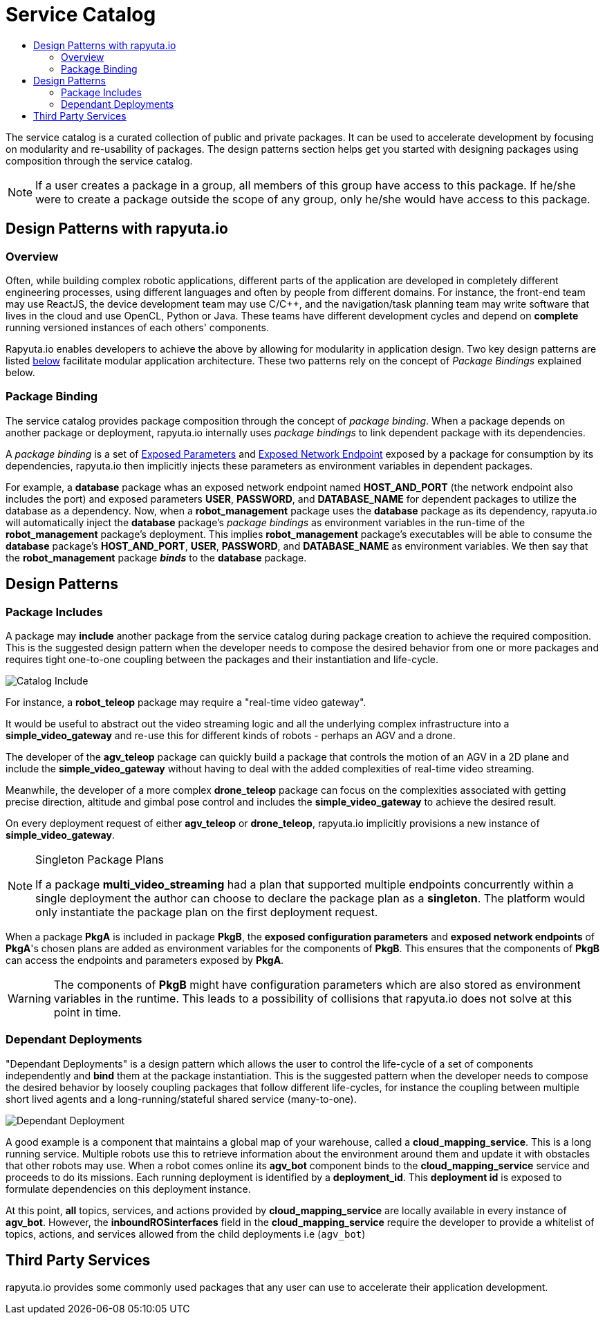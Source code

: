 = Service Catalog
:toc: macro
:toc-title:
:data-uri:
:experimental:
:prewrap!:
:description:
:keywords:

toc::[]

The service catalog is a curated collection of public and private packages. It can be used to accelerate development by
focusing on modularity and re-usability of packages. The design patterns section helps get you started with designing
packages using composition through the service catalog.

[NOTE]
If a user creates a package in a group, all members of this group have access to this package. If he/she were to create
a package outside the scope of any group, only he/she would have access to this package.

== Design Patterns with rapyuta.io

=== Overview
Often, while building complex robotic applications, different parts of the application are developed in completely
different engineering processes, using different languages and often by people from different domains.
For instance, the front-end team may use ReactJS, the device development team may use C/C++, and the navigation/task
planning team may write software that lives in the cloud and use OpenCL, Python or Java. These teams have different
development cycles and depend on *complete* running versioned instances of each others' components.

Rapyuta.io enables developers to achieve the above by allowing for modularity in application design. Two key design
patterns are listed link:#design-patterns[below] facilitate modular application architecture. These two patterns rely
on the concept of _Package Bindings_ explained below.

=== Package Binding
The service catalog provides package composition through the concept of _package binding_. When a package depends on
another package or deployment, rapyuta.io internally uses _package bindings_ to link dependent package with its
dependencies.

A _package binding_ is a set of link:../core_concepts/packages.html#exposed-parameters[Exposed Parameters] and
link:../core_concepts/packages.html#exposing-network-endpoints-from-a-component[Exposed Network Endpoint] exposed by a
package for consumption by its dependencies, rapyuta.io then implicitly injects these parameters as environment
variables in dependent packages.

For example, a *database* package whas an exposed network endpoint named *HOST_AND_PORT* (the network endpoint also
includes the port) and exposed parameters *USER*, *PASSWORD*, and *DATABASE_NAME* for dependent packages to utilize the
database as a dependency. Now, when a *robot_management* package uses the *database* package as its dependency,
rapyuta.io will automatically inject the *database* package's _package bindings_ as environment variables in the
run-time of the *robot_management* package's deployment. This implies  *robot_management* package's executables will be
able to consume the *database* package's *HOST_AND_PORT*, *USER*, *PASSWORD*, and *DATABASE_NAME* as
environment variables. We then say that the *robot_management* package *_binds_* to the *database* package.

== Design Patterns

=== Package  Includes
A package may *include* another package from the service catalog during package creation to achieve the required
composition. This is the suggested design pattern when the developer needs to compose the desired behavior from one or
more packages and requires tight one-to-one coupling between the packages and their instantiation and life-cycle.

image::package_include.png["Catalog Include"]

For instance, a *robot_teleop* package may require a "real-time video gateway".

It would be useful to abstract out the video streaming logic and all the underlying complex infrastructure into a *simple_video_gateway* 
and re-use this for different kinds of robots - perhaps an AGV and a drone.

The developer of the *agv_teleop* package can quickly build a package that controls the motion of an AGV in a 2D plane
and include the *simple_video_gateway*  without having to deal with the added complexities of real-time video streaming.

Meanwhile, the developer of a more complex *drone_teleop* package can focus on the complexities associated with getting
precise direction, altitude and gimbal pose control and includes the *simple_video_gateway* to achieve the desired result.


On every deployment request of either *agv_teleop* or *drone_teleop*, rapyuta.io implicitly provisions a new instance of *simple_video_gateway*.

[NOTE]
====
Singleton Package Plans

If a package *multi_video_streaming* had a plan that supported multiple endpoints concurrently within a single deployment 
the author can choose to declare the package plan as a *singleton*. 
The platform would only instantiate the package plan on the first deployment request. 

====
When a package *PkgA* is included in package *PkgB*, the *exposed configuration parameters* and *exposed network endpoints* of *PkgA*'s
chosen plans are added as environment variables for the components of *PkgB*. 
This ensures that the components of *PkgB* can access the endpoints and parameters exposed by *PkgA*.

[WARNING]
The components of *PkgB* might have configuration parameters which are also stored as environment variables in the runtime.
This leads to a possibility of collisions that rapyuta.io does not solve at this point in time.


=== Dependant Deployments

"Dependant Deployments" is a design pattern which allows the user to control the life-cycle of a set of components independently and *bind* 
them at the package instantiation.
This is the suggested pattern when the developer needs to compose the desired behavior by loosely coupling packages that follow different life-cycles,
 for instance the coupling between multiple short lived agents and a long-running/stateful shared service (many-to-one).

image::dependant_deploy.png["Dependant Deployment"]

A good example is a component that maintains a global map of your warehouse, called a *cloud_mapping_service*. This is a long running service.
Multiple robots use this to retrieve information about the environment around them and update it with obstacles that other robots may use. 
When a robot comes online its *agv_bot* component binds to the *cloud_mapping_service* service and proceeds to do its missions.
Each running deployment is identified by a *deployment_id*. This *deployment id* is exposed to formulate dependencies on this deployment instance.

At this point, *all* topics, services, and actions provided by *cloud_mapping_service* are locally available in every instance of *agv_bot*.
However, the *inboundROSinterfaces* field in the *cloud_mapping_service* require the developer to provide a whitelist of topics,
actions, and services allowed from the child deployments i.e (`agv_bot`)

== Third Party Services
rapyuta.io provides some commonly used packages that any user can use to accelerate their application development. 
